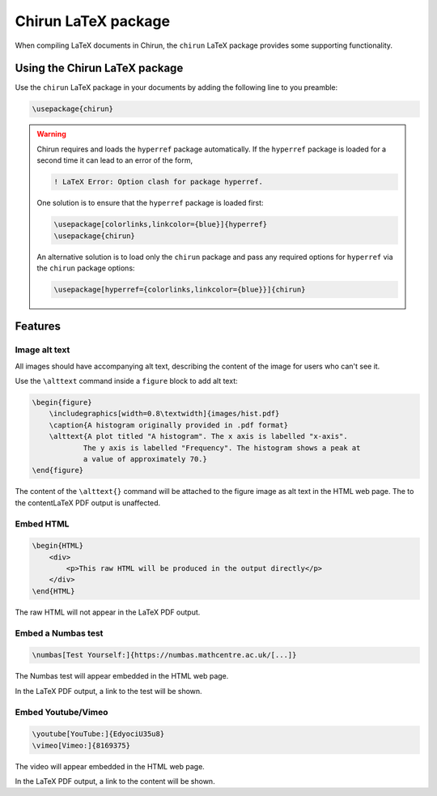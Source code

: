 .. _chirun-latex-package:

####################
Chirun LaTeX package
####################

When compiling LaTeX documents in Chirun, the ``chirun`` LaTeX package provides some supporting functionality.

******************************
Using the Chirun LaTeX package
******************************

Use the ``chirun`` LaTeX package in your documents by adding the following line to you preamble:

.. code-block:: latex

    \usepackage{chirun}

.. warning::

    Chirun requires and loads the ``hyperref`` package automatically.
    If the ``hyperref`` package is loaded for a second time it can lead to an error of the form,

    .. code-block::

        ! LaTeX Error: Option clash for package hyperref.

    One solution is to ensure that the ``hyperref`` package is loaded first:

    .. code-block:: latex

        \usepackage[colorlinks,linkcolor={blue}]{hyperref}
        \usepackage{chirun}

    An alternative solution is to load only the ``chirun`` package and pass any required options for ``hyperref``
    via the ``chirun`` package options:

    .. code-block:: latex

        \usepackage[hyperref={colorlinks,linkcolor={blue}}]{chirun}


********
Features
********

Image alt text
==============

All images should have accompanying alt text, describing the content of the image for users who can't see it.

Use the ``\alttext`` command inside a ``figure`` block to add alt text:

.. code-block:: latex

    \begin{figure}
        \includegraphics[width=0.8\textwidth]{images/hist.pdf}
        \caption{A histogram originally provided in .pdf format}
        \alttext{A plot titled "A histogram". The x axis is labelled "x-axis".
                The y axis is labelled "Frequency". The histogram shows a peak at
                a value of approximately 70.}
    \end{figure}

The content of the ``\alttext{}`` command will be attached to the figure image as alt text in the HTML web page.
The  to the contentLaTeX PDF output is unaffected.

Embed HTML
==========

.. code-block:: latex

    \begin{HTML}
        <div>
            <p>This raw HTML will be produced in the output directly</p>
        </div>
    \end{HTML}

The raw HTML will not appear in the LaTeX PDF output.

Embed a Numbas test
===================

.. code-block:: latex

    \numbas[Test Yourself:]{https://numbas.mathcentre.ac.uk/[...]}

The Numbas test will appear embedded in the HTML web page.

In the LaTeX PDF output, a link to the test will be shown.

Embed Youtube/Vimeo
===================

.. code-block:: latex

    \youtube[YouTube:]{EdyociU35u8}
    \vimeo[Vimeo:]{8169375}

The video will appear embedded in the HTML web page.

In the LaTeX PDF output, a link to the content will be shown.

